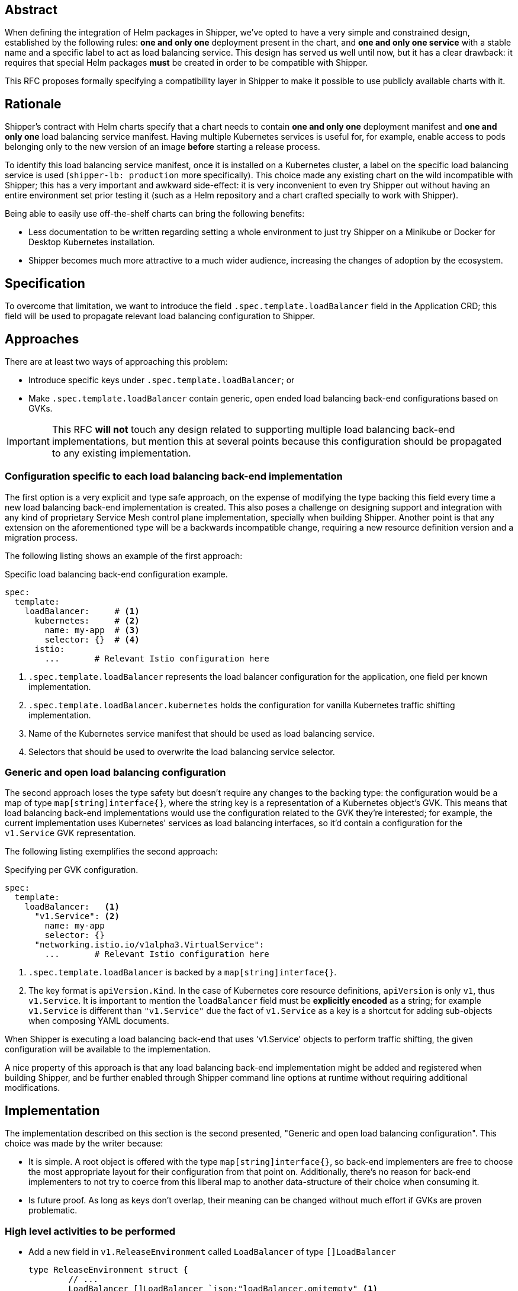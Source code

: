 
== Abstract

When defining the integration of Helm packages in Shipper, we've opted to have a very simple and constrained design, established by the following rules: *one and only one* deployment present in the chart, and *one and only one service* with a stable name and a specific label to act as load balancing service. This design has served us well until now, but it has a clear drawback: it requires that special Helm packages *must* be created in order to be compatible with Shipper.

This RFC proposes formally specifying a compatibility layer in Shipper to make it possible to use publicly available charts with it.

== Rationale

Shipper's contract with Helm charts specify that a chart needs to contain *one and only one* deployment manifest and *one and only one* load balancing service manifest. Having multiple Kubernetes services is useful for, for example, enable access to pods belonging only to the new version of an image *before* starting a release process.

To identify this load balancing service manifest, once it is installed on a Kubernetes cluster, a label on the specific load balancing service is used (`shipper-lb: production` more specifically). This choice made any existing chart on the wild incompatible with Shipper; this has a very important and awkward side-effect: it is very inconvenient to even try Shipper out without having an entire environment set prior testing it (such as a Helm repository and a chart crafted specially to work with Shipper).

Being able to easily use off-the-shelf charts can bring the following benefits:

- Less documentation to be written regarding setting a whole environment to just try Shipper on a Minikube or Docker for Desktop Kubernetes installation.
- Shipper becomes much more attractive to a much wider audience, increasing the changes of adoption by the ecosystem.

== Specification

To overcome that limitation, we want to introduce the field `.spec.template.loadBalancer` field in the Application CRD; this field will be used to propagate relevant load balancing configuration to Shipper.

== Approaches

There are at least two ways of approaching this problem:

- Introduce specific keys under `.spec.template.loadBalancer`; or
- Make `.spec.template.loadBalancer` contain generic, open ended load balancing back-end configurations based on GVKs.

IMPORTANT: This RFC *will not* touch any design related to supporting multiple load balancing back-end implementations, but mention this at several points because this configuration should be propagated to any existing implementation.

=== Configuration specific to each load balancing back-end implementation

The first option is a very explicit and type safe approach, on the expense of modifying the type backing this field every time a new load balancing back-end implementation is created. This also poses a challenge on designing support and integration with any kind of proprietary Service Mesh control plane implementation, specially when building Shipper. Another point is that any extension on the aforementioned type will be a backwards incompatible change, requiring a new resource definition version and a migration process.

The following listing shows an example of the first approach:

.Specific load balancing back-end configuration example.
[source,yaml]
----
spec:
  template:
    loadBalancer:     # <1>
      kubernetes:     # <2>
        name: my-app  # <3>
        selector: {}  # <4>
      istio:
        ...       # Relevant Istio configuration here
----

<1> `.spec.template.loadBalancer` represents the load balancer configuration for the application, one field per known implementation.
<2> `.spec.template.loadBalancer.kubernetes` holds the configuration for vanilla Kubernetes traffic shifting implementation.
<3> Name of the Kubernetes service manifest that should be used as load balancing service.
<4> Selectors that should be used to overwrite the load balancing service selector.

=== Generic and open load balancing configuration

The second approach loses the type safety but doesn't require any changes to the backing type: the configuration would be a map of type `map[string]interface{}`, where the string key is a representation of a Kubernetes object's GVK. This means that load balancing back-end implementations would use the configuration related to the GVK they're interested; for example, the current implementation uses Kubernetes' services as load balancing interfaces, so it'd contain a configuration for the `v1.Service` GVK representation.

The following listing exemplifies the second approach:

.Specifying per GVK configuration.
[source,yaml]
----
spec:
  template:
    loadBalancer:   <1>
      "v1.Service": <2>
        name: my-app
        selector: {}
      "networking.istio.io/v1alpha3.VirtualService":
        ...       # Relevant Istio configuration here
----

<1> `.spec.template.loadBalancer` is backed by a `map[string]interface{}`.
<2> The key format is `apiVersion.Kind`. In the case of Kubernetes core resource definitions, `apiVersion` is only `v1`, thus `v1.Service`. It is important to mention the `loadBalancer` field must be *explicitly encoded* as a string; for example `v1.Service` is different than `"v1.Service"` due the fact of `v1.Service` as a key is a shortcut for adding sub-objects when composing YAML documents.

When Shipper is executing a load balancing back-end that uses 'v1.Service' objects to perform traffic shifting, the given configuration will be available to the implementation.

A nice property of this approach is that any load balancing back-end implementation might be added and registered when building Shipper, and be further enabled through Shipper command line options at runtime without requiring additional modifications.

== Implementation

The implementation described on this section is the second presented, "Generic and open load balancing configuration". This choice was made by the writer because:

- It is simple. A root object is offered with the type `map[string]interface{}`, so back-end implementers are free to choose the most appropriate layout for their configuration from that point on. Additionally, there's no reason for back-end implementers to not try to coerce from this liberal map to another data-structure of their choice when consuming it.
- Is future proof. As long as keys don't overlap, their meaning can be changed without much effort if GVKs are proven problematic.

=== High level activities to be performed

- Add a new field in `v1.ReleaseEnvironment` called `LoadBalancer` of type `[]LoadBalancer`
+
[source,go]
----
type ReleaseEnvironment struct {
        // ...
        LoadBalancer []LoadBalancer `json:"loadBalancer,omitempty" <1>
}
----
+
<1> The absence of the `loadBalancer` key might be useful during migration to indicate that the original behavior (searching and ensuring that a valid service with the appropriate label exists) is the intended behavior.
- Add a new type `v1.LoadBalancer`, defined as:
+
[source,go]
----
type LoadBalancer map[string]interface{}
----
+
This allows the following configuration to be stored and later on consumed by the Installation and Traffic Controllers:
+
[source,yaml]
----
spec:
  template:
    loadBalancer:
      "v1.Service":
        name: my-app
        selector: {}
----
- Modify Installation Controller to conditionally patch the service before installation on application clusters. The `selector` field can be either `nil`, meaning that no operation will be carried regarding the service's selector, or be a dictionary of type `map[string]string` which will be used to replace the service's `selector` field. (*Note:* do we need to perform any check or patching in the deployment as well?)
- Modify Traffic Controller business logic to use the configuration to find the service that should be used to perform traffic shifting. The `name` field should contain the service name in the application's namespace.

IMPORTANT: Types names and definitions are subject to discussion, just presented like this to have a head start.
